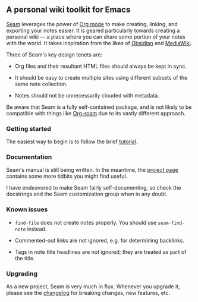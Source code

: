 ** A personal wiki toolkit for Emacs

[[https://wiki.plexwave.org/seam][Seam]] leverages the power of [[https://orgmode.org/][Org mode]] to make creating, linking, and
exporting your notes easier.  It is geared particularly towards
creating a personal wiki — a place where you can share some portion of
your notes with the world.  It takes inspiration from the likes of
[[https://obsidian.md/][Obsidian]] and [[https://www.mediawiki.org/wiki/MediaWiki][MediaWiki]].

Three of Seam's key design tenets are:

- Org files and their resultant HTML files should always be kept in
  sync.

- It should be easy to create multiple sites using different subsets
  of the same note collection.

- Notes should not be unnecessarily clouded with metadata.

Be aware that Seam is a fully self-contained package, and is not
likely to be compatible with things like [[https://www.orgroam.com/][Org-roam]] due to its vastly
different approach.

*** Getting started

The easiest way to begin is to follow the brief [[https://wiki.plexwave.org/seam-tutorial][tutorial]].

*** Documentation

Seam's manual is still being written.  In the meantime, the [[https://wiki.plexwave.org/seam][project
page]] contains some more tidbits you might find useful.

I have endeavored to make Seam fairly self-documenting, so check the
docstrings and the Seam customization group when in any doubt.

*** Known issues

- =find-file= does not create notes properly.  You should use
  =seam-find-note= instead.

- Commented-out links are not ignored, e.g. for determining backlinks.

- Tags in note title headlines are not ignored; they are treated as
  part of the title.

*** Upgrading

As a new project, Seam is very much in flux.  Whenever you upgrade it,
please see the [[file:CHANGELOG.org][changelog]] for breaking changes, new features, etc.
